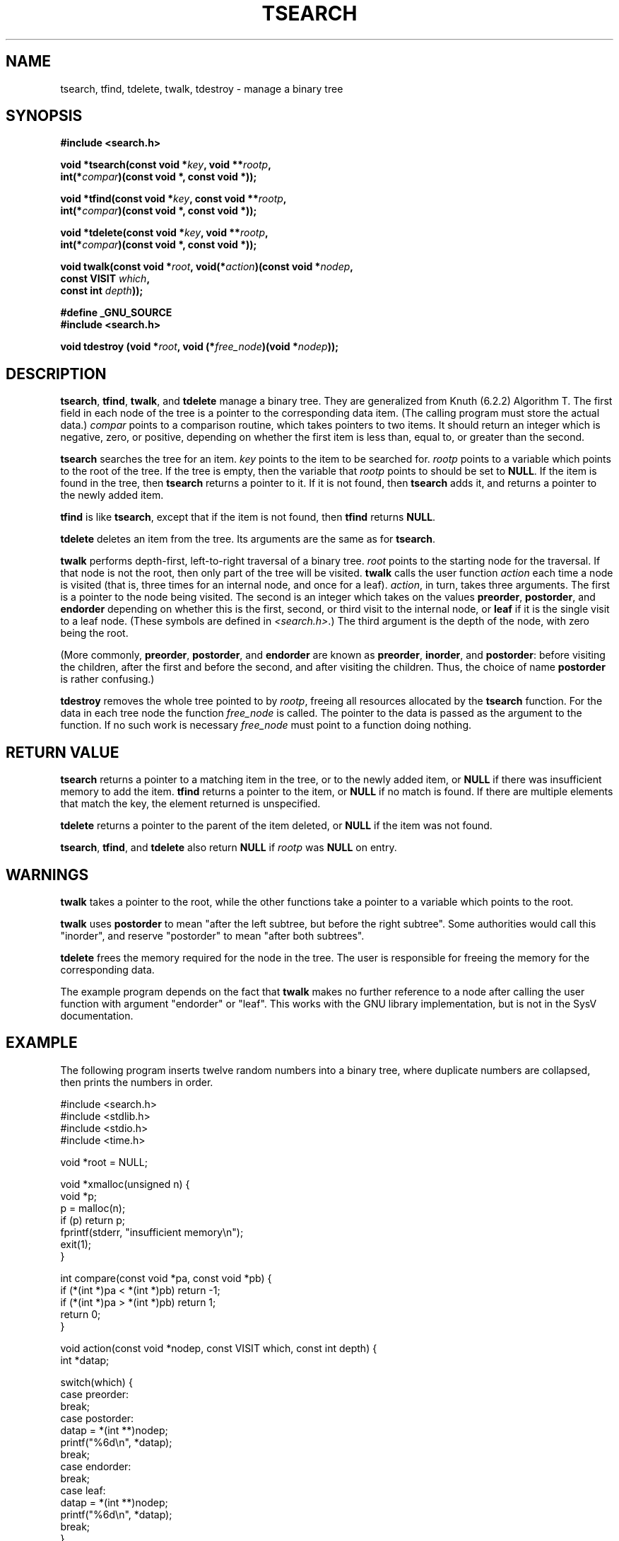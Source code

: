 .\" Hey Emacs! This file is -*- nroff -*- source.
.\" Copyright 1995 by Jim Van Zandt <jrv@vanzandt.mv.com>
.\"
.\" Permission is granted to make and distribute verbatim copies of this
.\" manual provided the copyright notice and this permission notice are
.\" preserved on all copies.
.\"
.\" Permission is granted to copy and distribute modified versions of this
.\" manual under the conditions for verbatim copying, provided that the
.\" entire resulting derived work is distributed under the terms of a
.\" permission notice identical to this one.
.\" 
.\" Since the Linux kernel and libraries are constantly changing, this
.\" manual page may be incorrect or out-of-date.  The author(s) assume no
.\" responsibility for errors or omissions, or for damages resulting from
.\" the use of the information contained herein.  The author(s) may not
.\" have taken the same level of care in the production of this manual,
.\" which is licensed free of charge, as they might when working
.\" professionally.
.\" 
.\" Formatted or processed versions of this manual, if unaccompanied by
.\" the source, must acknowledge the copyright and authors of this work.
.\"
.TH TSEARCH 3  1995-09-24 "GNU" "Linux Programmer's Manual"
.SH NAME
tsearch, tfind, tdelete, twalk, tdestroy \- manage a binary tree
.SH SYNOPSIS
.nf
.B #include <search.h>
.sp
.BI "void *tsearch(const void *" key ", void **" rootp ,
.BI "                int(*" compar ")(const void *, const void *));"
.sp
.BI "void *tfind(const void *" key ", const void **" rootp ,
.BI "                int(*" compar ")(const void *, const void *));"
.sp
.BI "void *tdelete(const void *" key ", void **" rootp ,
.BI "                int(*" compar ")(const void *, const void *));"
.sp
.BI "void twalk(const void *" root ", void(*" action ")(const void *" nodep ,
.BI "                                   const VISIT " which ,
.BI "                                   const int " depth "));"
.sp
.B #define _GNU_SOURCE
.br
.B #include <search.h>
.sp
.BI "void tdestroy (void *" root ", void (*" free_node ")(void *" nodep ));
.RE
.fi
.SH DESCRIPTION
\fBtsearch\fP, \fBtfind\fP, \fBtwalk\fP, and \fBtdelete\fP manage a
binary tree.  They are generalized from Knuth (6.2.2) Algorithm T.
The first field in each node of the tree is a pointer to the
corresponding data item.  (The calling program must store the actual
data.)  \fIcompar\fP points to a comparison routine, which takes
pointers to two items.  It should return an integer which is negative,
zero, or positive, depending on whether the first item is less than,
equal to, or greater than the second.
.PP
\fBtsearch\fP searches the tree for an item.  \fIkey\fP 
points to the item to be searched for.  \fIrootp\fP points to a
variable which points to the root of the tree.  If the tree is empty,
then the variable that \fIrootp\fP points to should be set to \fBNULL\fP.
If the item is found in the tree, then \fBtsearch\fP returns a pointer
to it.  If it is not found, then \fBtsearch\fP adds it, and returns a
pointer to the newly added item.
.PP
\fBtfind\fP is like \fBtsearch\fP, except that if the item is not
found, then \fBtfind\fP returns \fBNULL\fP.
.PP
\fBtdelete\fP deletes an item from the tree.  Its arguments are the
same as for \fBtsearch\fP.  
.PP
\fBtwalk\fP performs depth-first, left-to-right traversal of a binary
tree.  \fIroot\fP points to the starting node for the traversal.  If
that node is not the root, then only part of the tree will be visited.
\fBtwalk\fP calls the user function \fIaction\fP each time a node is
visited (that is, three times for an internal node, and once for a
leaf).  \fIaction\fP, in turn, takes three arguments.  The first is a
pointer to the node being visited.  The second is an integer which
takes on the values \fBpreorder\fP, \fBpostorder\fP, and
\fBendorder\fP depending on whether this is the first, second, or
third visit to the internal node, or \fBleaf\fP if it is the single
visit to a leaf node.  (These symbols are defined in
\fI<search.h>\fP.)  The third argument is the depth of the node, with
zero being the root.
.PP
(More commonly, \fBpreorder\fP, \fBpostorder\fP, and \fBendorder\fP
are known as \fBpreorder\fP, \fBinorder\fP, and \fBpostorder\fP:
before visiting the children, after the first and before the second,
and after visiting the children. Thus, the choice of name \fBpost\%order\fP
is rather confusing.)
.PP
\fBtdestroy\fP removes the whole tree pointed to by \fIrootp\fP,
freeing all resources allocated by the \fBtsearch\fP function. For
the data in each tree node the function \fIfree_node\fP is called.
The pointer to the data is passed as the argument to the function. If
no such work is necessary \fIfree_node\fP must point to a function
doing nothing.
.SH "RETURN VALUE"
\fBtsearch\fP returns a pointer to a matching item in the tree, or to
the newly added item, or \fBNULL\fP if there was insufficient memory
to add the item.  \fBtfind\fP returns a pointer to the item, or
\fBNULL\fP if no match is found.  If there
are multiple elements that match the key, the element returned is
unspecified.
.PP
\fBtdelete\fP returns a pointer to the parent of the item deleted, or
\fBNULL\fP if the item was not found.
.PP
\fBtsearch\fP, \fBtfind\fP, and \fBtdelete\fP also
return \fBNULL\fP if \fIrootp\fP was \fBNULL\fP on entry.  
.SH WARNINGS
\fBtwalk\fP takes a pointer to the root, while the other functions
take a pointer to a variable which points to the root.
.PP
\fBtwalk\fP uses \fBpostorder\fP to mean "after the left subtree, but
before the right subtree".  Some authorities would call this
"inorder", and reserve "postorder" to mean "after both subtrees".
.PP
\fBtdelete\fP frees the memory required for the node in the tree.
The user is responsible for freeing the memory for the corresponding
data.
.PP
The example program depends on the fact that \fBtwalk\fP makes no
further reference to a node after calling the user function with
argument "endorder" or "leaf".  This works with the GNU library
implementation, but is not in the SysV documentation.  
.SH EXAMPLE
The following program inserts twelve random numbers into a binary
tree, where duplicate numbers are collapsed, then prints the numbers
in order.
.sp
.nf
    #include <search.h>
    #include <stdlib.h>
    #include <stdio.h>
    #include <time.h>
    
    void *root = NULL;
    
    void *xmalloc(unsigned n) {
      void *p;
      p = malloc(n);
      if (p) return p;
      fprintf(stderr, "insufficient memory\\n");
      exit(1);
    }
    
    int compare(const void *pa, const void *pb) {
      if (*(int *)pa < *(int *)pb) return -1;
      if (*(int *)pa > *(int *)pb) return 1;
      return 0;
    }
    
    void action(const void *nodep, const VISIT which, const int depth) {
      int *datap;
    
      switch(which) {
        case preorder:
          break;
        case postorder:
          datap = *(int **)nodep;
          printf("%6d\\n", *datap);
          break;
        case endorder:
          break;
        case leaf:
          datap = *(int **)nodep;
          printf("%6d\\n", *datap);
          break;
      }
    }
    
    int main() {
      int i, *ptr;
      void *val;

      srand(time(NULL));    
      for (i = 0; i < 12; i++) {
          ptr = (int *)xmalloc(sizeof(int));
          *ptr = rand()&0xff;
          val = tsearch((void *)ptr, &root, compare);
          if (val == NULL) exit(1);
      }
      twalk(root, action);
      return 0;
    }
.fi
.SH "CONFORMING TO"
SVID.
The function
.B tdestroy()
is a GNU extension.
.SH "SEE ALSO"
.BR bsearch (3),
.BR hsearch (3),
.BR lsearch (3),
.BR qsort (3)
